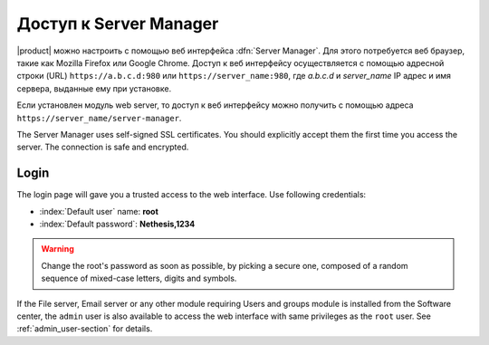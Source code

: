 .. _access-section:

.. index::
   single: Server Manager
   single: web interface

============================
Доступ к Server Manager
============================

|product| можно настроить с помощью веб интерфейса :dfn:`Server Manager`. 
Для этого потребуется веб браузер, такие как Mozilla Firefox или Google Chrome. Доступ к веб интерфейсу осуществляется с помощью
адресной строки (URL) ``https://a.b.c.d:980`` или ``https://server_name:980``, где *a.b.c.d* и *server_name* IP адрес и имя сервера, выданные ему при установке.

Если установлен модуль web server, то доступ к веб интерфейсу можно получить с помощью адреса ``https://server_name/server-manager``.

The Server Manager uses self-signed SSL certificates.
You should explicitly accept them the first time you access the server.
The connection is safe and encrypted.

Login
=====

The login page will gave you a trusted access to the web interface.
Use following credentials:

* :index:`Default user` name: **root**
* :index:`Default password`: **Nethesis,1234**

.. warning:: Change the root's password as soon as possible, by
             picking a secure one, composed of a random sequence of
             mixed-case letters, digits and symbols.
  
If the File server, Email server or any other module requiring Users
and groups module is installed from the Software center, the ``admin``
user is also available to access the web interface with same
privileges as the ``root`` user. See :ref:`admin_user-section` for
details.
